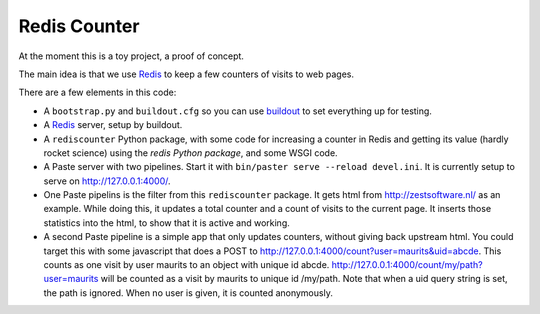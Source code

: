 Redis Counter
=============

At the moment this is a toy project, a proof of concept.

The main idea is that we use Redis_ to keep a few counters of
visits to web pages.

There are a few elements in this code:

- A ``bootstrap.py`` and ``buildout.cfg`` so you can use buildout_ to
  set everything up for testing.

- A Redis_ server, setup by buildout.

- A ``rediscounter`` Python package, with some code for increasing a
  counter in Redis and getting its value (hardly rocket science) using
  the `redis Python package`, and some WSGI code.

- A Paste server with two pipelines.  Start it with ``bin/paster serve
  --reload devel.ini``.  It is currently setup to serve on
  http://127.0.0.1:4000/.

- One Paste pipelins is the filter from this ``rediscounter`` package.
  It gets html from http://zestsoftware.nl/ as an example.  While
  doing this, it updates a total counter and a count of visits to the
  current page.  It inserts those statistics into the html, to show
  that it is active and working.

- A second Paste pipeline is a simple app that only updates counters,
  without giving back upstream html.  You could target this with some
  javascript that does a POST to
  http://127.0.0.1:4000/count?user=maurits&uid=abcde.  This counts as
  one visit by user maurits to an object with unique id abcde.
  http://127.0.0.1:4000/count/my/path?user=maurits will be counted as
  a visit by maurits to unique id /my/path.  Note that when a uid
  query string is set, the path is ignored.  When no user is given, it
  is counted anonymously.

.. _Redis: http://redis.io/
.. _buildout: http://www.buildout.org/
.. _`redis Python package`: http://pypi.python.org/pypi/redis
